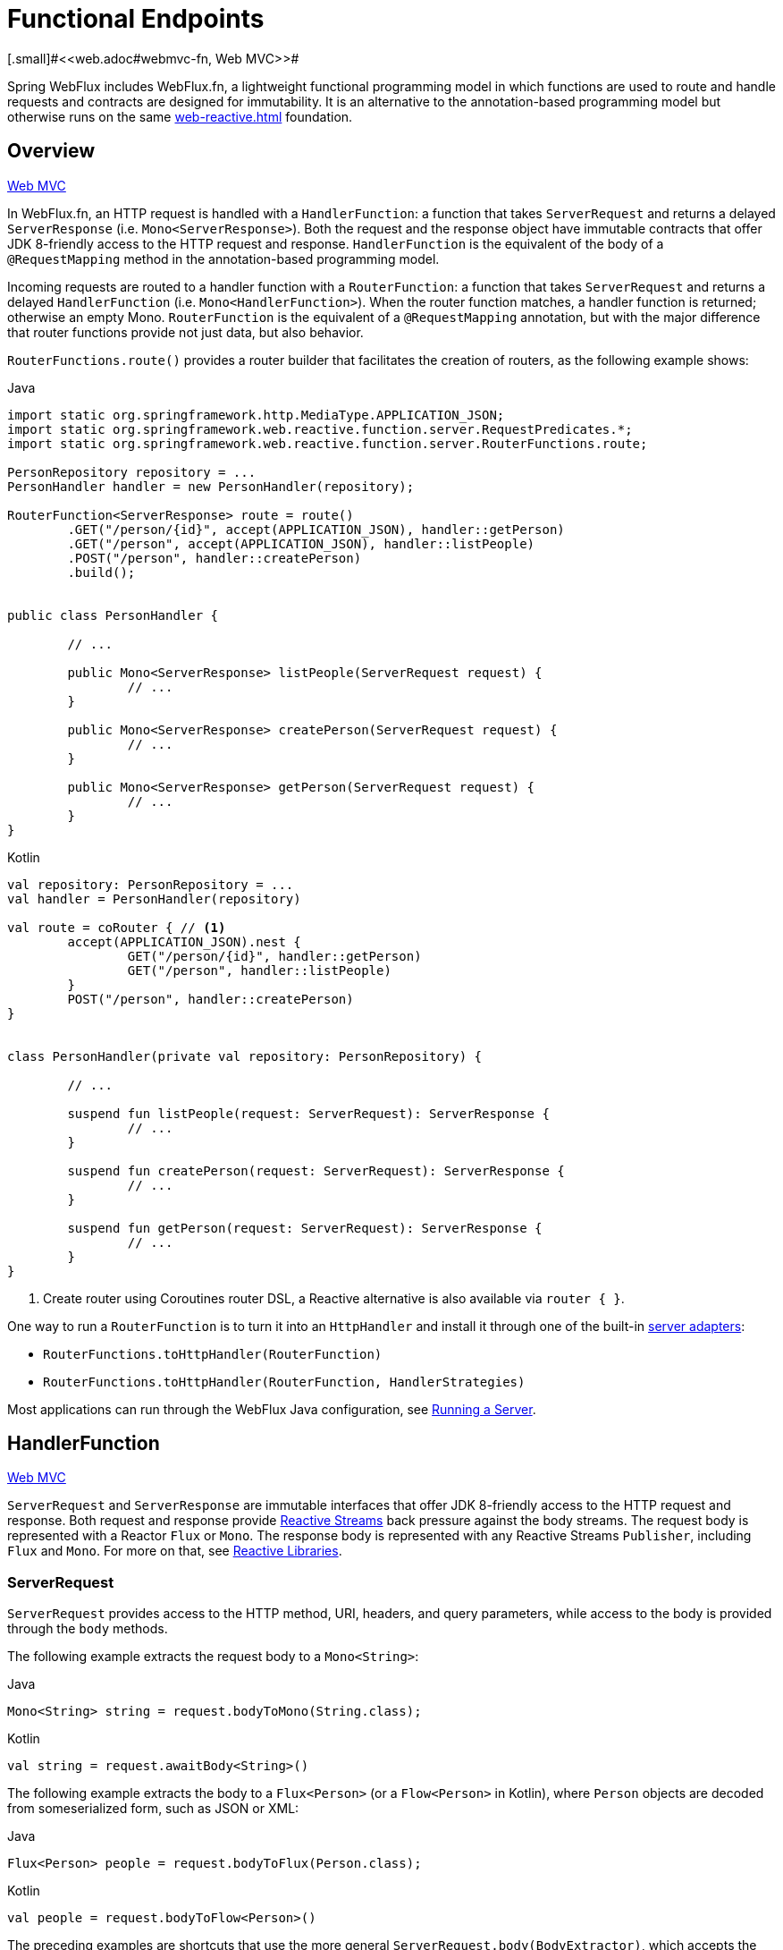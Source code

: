 [[webflux-fn]]
= Functional Endpoints
[.small]#<<web.adoc#webmvc-fn, Web MVC>>#

Spring WebFlux includes WebFlux.fn, a lightweight functional programming model in which functions
are used to route and handle requests and contracts are designed for immutability.
It is an alternative to the annotation-based programming model but otherwise runs on
the same <<web-reactive.adoc#webflux-reactive-spring-web>> foundation.




[[webflux-fn-overview]]
== Overview
[.small]#<<web.adoc#webmvc-fn-overview, Web MVC>>#

In WebFlux.fn, an HTTP request is handled with a `HandlerFunction`: a function that takes
`ServerRequest` and returns a delayed `ServerResponse` (i.e. `Mono<ServerResponse>`).
Both the request and the response object have immutable contracts that offer JDK 8-friendly
access to the HTTP request and response.
`HandlerFunction` is the equivalent of the body of a `@RequestMapping` method in the
annotation-based programming model.

Incoming requests are routed to a handler function with a `RouterFunction`: a function that
takes `ServerRequest` and returns a delayed `HandlerFunction` (i.e. `Mono<HandlerFunction>`).
When the router function matches, a handler function is returned; otherwise an empty Mono.
`RouterFunction` is the equivalent of a `@RequestMapping` annotation, but with the major
difference that router functions provide not just data, but also behavior.

`RouterFunctions.route()` provides a router builder that facilitates the creation of routers,
as the following example shows:

[source,java,indent=0,subs="verbatim,quotes",role="primary"]
.Java
----
	import static org.springframework.http.MediaType.APPLICATION_JSON;
	import static org.springframework.web.reactive.function.server.RequestPredicates.*;
	import static org.springframework.web.reactive.function.server.RouterFunctions.route;

	PersonRepository repository = ...
	PersonHandler handler = new PersonHandler(repository);

	RouterFunction<ServerResponse> route = route()
		.GET("/person/{id}", accept(APPLICATION_JSON), handler::getPerson)
		.GET("/person", accept(APPLICATION_JSON), handler::listPeople)
		.POST("/person", handler::createPerson)
		.build();


	public class PersonHandler {

		// ...

		public Mono<ServerResponse> listPeople(ServerRequest request) {
			// ...
		}

		public Mono<ServerResponse> createPerson(ServerRequest request) {
			// ...
		}

		public Mono<ServerResponse> getPerson(ServerRequest request) {
			// ...
		}
	}
----

[source,kotlin,indent=0,subs="verbatim,quotes",role="secondary"]
.Kotlin
----
	val repository: PersonRepository = ...
	val handler = PersonHandler(repository)

	val route = coRouter { // <1>
		accept(APPLICATION_JSON).nest {
			GET("/person/{id}", handler::getPerson)
			GET("/person", handler::listPeople)
		}
		POST("/person", handler::createPerson)
	}


	class PersonHandler(private val repository: PersonRepository) {

		// ...

		suspend fun listPeople(request: ServerRequest): ServerResponse {
			// ...
		}

		suspend fun createPerson(request: ServerRequest): ServerResponse {
			// ...
		}

		suspend fun getPerson(request: ServerRequest): ServerResponse {
			// ...
		}
	}
----
<1> Create router using Coroutines router DSL, a Reactive alternative is also available via `router { }`.

One way to run a `RouterFunction` is to turn it into an `HttpHandler` and install it
through one of the built-in <<web-reactive.adoc#webflux-httphandler, server adapters>>:

* `RouterFunctions.toHttpHandler(RouterFunction)`
* `RouterFunctions.toHttpHandler(RouterFunction, HandlerStrategies)`

Most applications can run through the WebFlux Java configuration, see <<webflux-fn-running>>.




[[webflux-fn-handler-functions]]
== HandlerFunction
[.small]#<<web.adoc#webmvc-fn-handler-functions, Web MVC>>#

`ServerRequest` and `ServerResponse` are immutable interfaces that offer JDK 8-friendly
access to the HTTP request and response.
Both request and response provide https://www.reactive-streams.org[Reactive Streams] back pressure
against the body streams.
The request body is represented with a Reactor `Flux` or `Mono`.
The response body is represented with any Reactive Streams `Publisher`, including `Flux` and `Mono`.
For more on that, see <<web-reactive.adoc#webflux-reactive-libraries, Reactive Libraries>>.



[[webflux-fn-request]]
=== ServerRequest

`ServerRequest` provides access to the HTTP method, URI, headers, and query parameters,
while access to the body is provided through the `body` methods.

The following example extracts the request body to a `Mono<String>`:

[source,java,role="primary"]
.Java
----
Mono<String> string = request.bodyToMono(String.class);
----
[source,kotlin,role="secondary"]
.Kotlin
----
val string = request.awaitBody<String>()
----


The following example extracts the body to a `Flux<Person>` (or a `Flow<Person>` in Kotlin),
where `Person` objects are decoded from someserialized form, such as JSON or XML:

[source,java,role="primary"]
.Java
----
Flux<Person> people = request.bodyToFlux(Person.class);
----
[source,kotlin,role="secondary"]
.Kotlin
----
val people = request.bodyToFlow<Person>()
----

The preceding examples are shortcuts that use the more general `ServerRequest.body(BodyExtractor)`,
which accepts the `BodyExtractor` functional strategy interface. The utility class
`BodyExtractors` provides access to a number of instances. For example, the preceding examples can
also be written as follows:

[source,java,role="primary"]
.Java
----
Mono<String> string = request.body(BodyExtractors.toMono(String.class));
Flux<Person> people = request.body(BodyExtractors.toFlux(Person.class));
----
[source,kotlin,role="secondary"]
.Kotlin
----
	val string = request.body(BodyExtractors.toMono(String::class.java)).awaitSingle()
	val people = request.body(BodyExtractors.toFlux(Person::class.java)).asFlow()
----

The following example shows how to access form data:

[source,java,role="primary"]
.Java
----
Mono<MultiValueMap<String, String> map = request.formData();
----
[source,kotlin,role="secondary"]
.Kotlin
----
val map = request.awaitFormData()
----

The following example shows how to access multipart data as a map:

[source,java,role="primary"]
.Java
----
Mono<MultiValueMap<String, Part> map = request.multipartData();
----
[source,kotlin,role="secondary"]
.Kotlin
----
val map = request.awaitMultipartData()
----

The following example shows how to access multiparts, one at a time, in streaming fashion:

[source,java,role="primary"]
.Java
----
Flux<Part> parts = request.body(BodyExtractors.toParts());
----
[source,kotlin,role="secondary"]
.Kotlin
----
val parts = request.body(BodyExtractors.toParts()).asFlow()
----



[[webflux-fn-response]]
=== ServerResponse

`ServerResponse` provides access to the HTTP response and, since it is immutable, you can use
a `build` method to create it. You can use the builder to set the response status, to add response
headers, or to provide a body. The following example creates a 200 (OK) response with JSON
content:

[source,java,role="primary"]
.Java
----
Mono<Person> person = ...
ServerResponse.ok().contentType(MediaType.APPLICATION_JSON).body(person, Person.class);
----
[source,kotlin,role="secondary"]
.Kotlin
----
val person: Person = ...
ServerResponse.ok().contentType(MediaType.APPLICATION_JSON).bodyValue(person)
----

The following example shows how to build a 201 (CREATED) response with a `Location` header and no body:

[source,java,role="primary"]
.Java
----
URI location = ...
ServerResponse.created(location).build();
----
[source,kotlin,role="secondary"]
.Kotlin
----
val location: URI = ...
ServerResponse.created(location).build()
----

Depending on the codec used, it is possible to pass hint parameters to customize how the
body is serialized or deserialized. For example, to specify a https://www.baeldung.com/jackson-json-view-annotation[Jackson JSON view]:

====
[source,java,role="primary"]
.Java
----
ServerResponse.ok().hint(Jackson2CodecSupport.JSON_VIEW_HINT, MyJacksonView.class).body(...);
----
[source,kotlin,role="secondary"]
.Kotlin
----
ServerResponse.ok().hint(Jackson2CodecSupport.JSON_VIEW_HINT, MyJacksonView::class.java).body(...)
----
====


[[webflux-fn-handler-classes]]
=== Handler Classes

We can write a handler function as a lambda, as the following example shows:

[source,java,indent=0,subs="verbatim,quotes",role="primary"]
.Java
----
HandlerFunction<ServerResponse> helloWorld =
  request -> ServerResponse.ok().bodyValue("Hello World");
----
[source,kotlin,indent=0,subs="verbatim,quotes",role="secondary"]
.Kotlin
----
val helloWorld = HandlerFunction<ServerResponse> { ServerResponse.ok().bodyValue("Hello World") }
----

That is convenient, but in an application we need multiple functions, and multiple inline
lambda's can get messy.
Therefore, it is useful to group related handler functions together into a handler class, which
has a similar role as  `@Controller` in an annotation-based application.
For example, the following class exposes a reactive `Person` repository:

[source,java,indent=0,subs="verbatim,quotes",role="primary"]
.Java
----
import static org.springframework.http.MediaType.APPLICATION_JSON;
import static org.springframework.web.reactive.function.server.ServerResponse.ok;

public class PersonHandler {

	private final PersonRepository repository;

	public PersonHandler(PersonRepository repository) {
		this.repository = repository;
	}

	public Mono<ServerResponse> listPeople(ServerRequest request) { // <1>
		Flux<Person> people = repository.allPeople();
		return ok().contentType(APPLICATION_JSON).body(people, Person.class);
	}

	public Mono<ServerResponse> createPerson(ServerRequest request) { // <2>
		Mono<Person> person = request.bodyToMono(Person.class);
		return ok().build(repository.savePerson(person));
	}

	public Mono<ServerResponse> getPerson(ServerRequest request) { // <3>
		int personId = Integer.valueOf(request.pathVariable("id"));
		return repository.getPerson(personId)
			.flatMap(person -> ok().contentType(APPLICATION_JSON).bodyValue(person))
			.switchIfEmpty(ServerResponse.notFound().build());
	}
}
----
<1> `listPeople` is a handler function that returns all `Person` objects found in the repository as
JSON.
<2> `createPerson` is a handler function that stores a new `Person` contained in the request body.
Note that `PersonRepository.savePerson(Person)` returns `Mono<Void>`: an empty `Mono` that emits
a completion signal when the person has been read from the request and stored. So we use the
`build(Publisher<Void>)` method to send a response when that completion signal is received (that is,
when the `Person` has been saved).
<3> `getPerson` is a handler function that returns a single person, identified by the `id` path
variable. We retrieve that `Person` from the repository and create a JSON response, if it is
found. If it is not found, we use `switchIfEmpty(Mono<T>)` to return a 404 Not Found response.

[source,kotlin,indent=0,subs="verbatim,quotes",role="secondary"]
.Kotlin
----
	class PersonHandler(private val repository: PersonRepository) {

		suspend fun listPeople(request: ServerRequest): ServerResponse { // <1>
			val people: Flow<Person> = repository.allPeople()
			return ok().contentType(APPLICATION_JSON).bodyAndAwait(people);
		}

		suspend fun createPerson(request: ServerRequest): ServerResponse { // <2>
			val person = request.awaitBody<Person>()
			repository.savePerson(person)
			return ok().buildAndAwait()
		}

		suspend fun getPerson(request: ServerRequest): ServerResponse { // <3>
			val personId = request.pathVariable("id").toInt()
			return repository.getPerson(personId)?.let { ok().contentType(APPLICATION_JSON).bodyValueAndAwait(it) }
					?: ServerResponse.notFound().buildAndAwait()

		}
	}
----
<1> `listPeople` is a handler function that returns all `Person` objects found in the repository as
JSON.
<2> `createPerson` is a handler function that stores a new `Person` contained in the request body.
Note that `PersonRepository.savePerson(Person)` is a suspending function with no return type.
<3> `getPerson` is a handler function that returns a single person, identified by the `id` path
variable. We retrieve that `Person` from the repository and create a JSON response, if it is
found. If it is not found, we return a 404 Not Found response.


[[webflux-fn-handler-validation]]
=== Validation

A functional endpoint can use Spring's <<core.adoc#validation, validation facilities>> to
apply validation to the request body. For example, given a custom Spring
<<core.adoc#validation, Validator>> implementation for a `Person`:

[source,java,indent=0,subs="verbatim,quotes",role="primary"]
.Java
----
	public class PersonHandler {

		private final Validator validator = new PersonValidator(); // <1>

		// ...

		public Mono<ServerResponse> createPerson(ServerRequest request) {
			Mono<Person> person = request.bodyToMono(Person.class).doOnNext(this::validate); // <2>
			return ok().build(repository.savePerson(person));
		}

		private void validate(Person person) {
			Errors errors = new BeanPropertyBindingResult(person, "person");
			validator.validate(person, errors);
			if (errors.hasErrors()) {
				throw new ServerWebInputException(errors.toString()); // <3>
			}
		}
	}
----
<1> Create `Validator` instance.
<2> Apply validation.
<3> Raise exception for a 400 response.

[source,kotlin,indent=0,subs="verbatim,quotes",role="secondary"]
.Kotlin
----
	class PersonHandler(private val repository: PersonRepository) {

		private val validator = PersonValidator() // <1>

		// ...

		suspend fun createPerson(request: ServerRequest): ServerResponse {
			val person = request.awaitBody<Person>()
			validate(person) // <2>
			repository.savePerson(person)
			return ok().buildAndAwait()
		}

		private fun validate(person: Person) {
			val errors: Errors = BeanPropertyBindingResult(person, "person");
			validator.validate(person, errors);
			if (errors.hasErrors()) {
				throw ServerWebInputException(errors.toString()) // <3>
			}
		}
	}
----
<1> Create `Validator` instance.
<2> Apply validation.
<3> Raise exception for a 400 response.

Handlers can also use the standard bean validation API (JSR-303) by creating and injecting
a global `Validator` instance based on `LocalValidatorFactoryBean`.
See <<core.adoc#validation-beanvalidation, Spring Validation>>.



[[webflux-fn-router-functions]]
== `RouterFunction`
[.small]#<<web.adoc#webmvc-fn-router-functions, Web MVC>>#

Router functions are used to route the requests to the corresponding `HandlerFunction`.
Typically, you do not write router functions yourself, but rather use a method on the
`RouterFunctions` utility class to create one.
`RouterFunctions.route()` (no parameters) provides you with a fluent builder for creating a router
function, whereas `RouterFunctions.route(RequestPredicate, HandlerFunction)` offers a direct way
to create a router.

Generally, it is recommended to use the `route()` builder, as it provides
convenient short-cuts for typical mapping scenarios without requiring hard-to-discover
static imports.
For instance, the router function builder offers the method `GET(String, HandlerFunction)` to create a mapping for GET requests; and `POST(String, HandlerFunction)` for POSTs.

Besides HTTP method-based mapping, the route builder offers a way to introduce additional
predicates when mapping to requests.
For each HTTP method there is an overloaded variant that takes a `RequestPredicate` as a
parameter, though which additional constraints can be expressed.


[[webflux-fn-predicates]]
=== Predicates

You can write your own `RequestPredicate`, but the `RequestPredicates` utility class
offers commonly used implementations, based on the request path, HTTP method, content-type,
and so on.
The following example uses a request predicate to create a constraint based on the `Accept`
header:

[source,java,indent=0,subs="verbatim,quotes",role="primary"]
.Java
----
	RouterFunction<ServerResponse> route = RouterFunctions.route()
		.GET("/hello-world", accept(MediaType.TEXT_PLAIN),
			request -> ServerResponse.ok().bodyValue("Hello World")).build();
----
[source,kotlin,indent=0,subs="verbatim,quotes",role="secondary"]
.Kotlin
----
	val route = coRouter {
		GET("/hello-world", accept(TEXT_PLAIN)) {
            ServerResponse.ok().bodyValueAndAwait("Hello World")
        }
	}
----

You can compose multiple request predicates together by using:

* `RequestPredicate.and(RequestPredicate)` -- both must match.
* `RequestPredicate.or(RequestPredicate)` -- either can match.

Many of the predicates from `RequestPredicates` are composed.
For example, `RequestPredicates.GET(String)` is composed from `RequestPredicates.method(HttpMethod)`
and `RequestPredicates.path(String)`.
The example shown above also uses two request predicates, as the builder uses
`RequestPredicates.GET` internally, and composes that with the `accept` predicate.



[[webflux-fn-routes]]
=== Routes

Router functions are evaluated in order: if the first route does not match, the
second is evaluated, and so on.
Therefore, it makes sense to declare more specific routes before general ones.
Note that this behavior is different from the annotation-based programming model, where the
"most specific" controller method is picked automatically.

When using the router function builder, all defined routes are composed into one
`RouterFunction` that is returned from `build()`.
There are also other ways to compose multiple router functions together:

* `add(RouterFunction)` on the `RouterFunctions.route()` builder
* `RouterFunction.and(RouterFunction)`
* `RouterFunction.andRoute(RequestPredicate, HandlerFunction)` -- shortcut for
`RouterFunction.and()` with nested `RouterFunctions.route()`.

The following example shows the composition of four routes:


[source,java,indent=0,subs="verbatim,quotes",role="primary"]
.Java
----
import static org.springframework.http.MediaType.APPLICATION_JSON;
import static org.springframework.web.reactive.function.server.RequestPredicates.*;

PersonRepository repository = ...
PersonHandler handler = new PersonHandler(repository);

RouterFunction<ServerResponse> otherRoute = ...

RouterFunction<ServerResponse> route = route()
	.GET("/person/{id}", accept(APPLICATION_JSON), handler::getPerson) // <1>
	.GET("/person", accept(APPLICATION_JSON), handler::listPeople) // <2>
	.POST("/person", handler::createPerson) // <3>
	.add(otherRoute) // <4>
	.build();
----
<1> pass:q[`GET /person/{id}`] with an `Accept` header that matches JSON is routed to
`PersonHandler.getPerson`
<2> `GET /person` with an `Accept` header that matches JSON is routed to
`PersonHandler.listPeople`
<3> `POST /person` with no additional predicates is mapped to
`PersonHandler.createPerson`, and
<4> `otherRoute` is a router function that is created elsewhere, and added to the route built.

[source,kotlin,indent=0,subs="verbatim,quotes",role="secondary"]
.Kotlin
----
	import org.springframework.http.MediaType.APPLICATION_JSON

	val repository: PersonRepository = ...
	val handler = PersonHandler(repository);

	val otherRoute: RouterFunction<ServerResponse> = coRouter {  }

	val route = coRouter {
		GET("/person/{id}", accept(APPLICATION_JSON), handler::getPerson) // <1>
		GET("/person", accept(APPLICATION_JSON), handler::listPeople) // <2>
		POST("/person", handler::createPerson) // <3>
	}.and(otherRoute) // <4>
----
<1> pass:q[`GET /person/{id}`] with an `Accept` header that matches JSON is routed to
`PersonHandler.getPerson`
<2> `GET /person` with an `Accept` header that matches JSON is routed to
`PersonHandler.listPeople`
<3> `POST /person` with no additional predicates is mapped to
`PersonHandler.createPerson`, and
<4> `otherRoute` is a router function that is created elsewhere, and added to the route built.


=== Nested Routes

It is common for a group of router functions to have a shared predicate, for instance a
shared path. In the example above, the shared predicate would be a path predicate that
matches `/person`, used by three of the routes. When using annotations, you would remove
this duplication by using a type-level `@RequestMapping` annotation that maps to
`/person`. In WebFlux.fn, path predicates can be shared through the `path` method on the
router function builder. For instance, the last few lines of the example above can be
improved in the following way by using nested routes:

[source,java,indent=0,subs="verbatim,quotes",role="primary"]
.Java
----
RouterFunction<ServerResponse> route = route()
	.path("/person", builder -> builder // <1>
		.GET("/{id}", accept(APPLICATION_JSON), handler::getPerson)
		.GET(accept(APPLICATION_JSON), handler::listPeople)
		.POST("/person", handler::createPerson))
	.build();
----
<1> Note that second parameter of `path` is a consumer that takes the a router builder.

[source,kotlin,indent=0,subs="verbatim,quotes",role="secondary"]
.Kotlin
----
	val route = coRouter {
		"/person".nest {
			GET("/{id}", accept(APPLICATION_JSON), handler::getPerson)
			GET(accept(APPLICATION_JSON), handler::listPeople)
			POST("/person", handler::createPerson)
		}
	}
----

Though path-based nesting is the most common, you can nest on any kind of predicate by using
the `nest` method on the builder.
The above still contains some duplication in the form of the shared `Accept`-header predicate.
We can further improve by using the `nest` method together with `accept`:

[source,java,indent=0,subs="verbatim,quotes",role="primary"]
.Java
----
	RouterFunction<ServerResponse> route = route()
		.path("/person", b1 -> b1
			.nest(accept(APPLICATION_JSON), b2 -> b2
				.GET("/{id}", handler::getPerson)
				.GET(handler::listPeople))
			.POST("/person", handler::createPerson))
		.build();
----
[source,kotlin,indent=0,subs="verbatim,quotes",role="secondary"]
.Kotlin
----
	val route = coRouter {
		"/person".nest {
			accept(APPLICATION_JSON).nest {
				GET("/{id}", handler::getPerson)
				GET(handler::listPeople)
				POST("/person", handler::createPerson)
			}
		}
	}
----


[[webflux-fn-running]]
== Running a Server
[.small]#<<web.adoc#webmvc-fn-running, Web MVC>>#

How do you run a router function in an HTTP server? A simple option is to convert a router
function to an `HttpHandler` by using one of the following:

* `RouterFunctions.toHttpHandler(RouterFunction)`
* `RouterFunctions.toHttpHandler(RouterFunction, HandlerStrategies)`

You can then use the returned `HttpHandler` with a number of server adapters by following
<<web-reactive.adoc#webflux-httphandler, HttpHandler>> for server-specific instructions.

A more typical option, also used by Spring Boot, is to run with a
<<web-reactive.adoc#webflux-dispatcher-handler, `DispatcherHandler`>>-based setup through the
<<web-reactive.adoc#webflux-config>>, which uses Spring configuration to declare the
components required to process requests. The WebFlux Java configuration declares the following
infrastructure components to support functional endpoints:

* `RouterFunctionMapping`: Detects one or more `RouterFunction<?>` beans in the Spring
configuration, combines them through `RouterFunction.andOther`, and routes requests to the
resulting composed `RouterFunction`.
* `HandlerFunctionAdapter`: Simple adapter that lets `DispatcherHandler` invoke
a `HandlerFunction` that was mapped to a request.
* `ServerResponseResultHandler`: Handles the result from the invocation of a
`HandlerFunction` by invoking the `writeTo` method of the `ServerResponse`.

The preceding components let functional endpoints fit within the `DispatcherHandler` request
processing lifecycle and also (potentially) run side by side with annotated controllers, if
any are declared. It is also how functional endpoints are enabled by the Spring Boot WebFlux
starter.

The following example shows a WebFlux Java configuration (see
<<web-reactive.adoc#webflux-dispatcher-handler, DispatcherHandler>> for how to run it):

[source,java,indent=0,subs="verbatim,quotes",role="primary"]
.Java
----
	@Configuration
	@EnableWebFlux
	public class WebConfig implements WebFluxConfigurer {

		@Bean
		public RouterFunction<?> routerFunctionA() {
			// ...
		}

		@Bean
		public RouterFunction<?> routerFunctionB() {
			// ...
		}

		// ...

		@Override
		public void configureHttpMessageCodecs(ServerCodecConfigurer configurer) {
			// configure message conversion...
		}

		@Override
		public void addCorsMappings(CorsRegistry registry) {
			// configure CORS...
		}

		@Override
		public void configureViewResolvers(ViewResolverRegistry registry) {
			// configure view resolution for HTML rendering...
		}
	}
----
[source,kotlin,indent=0,subs="verbatim,quotes",role="secondary"]
.Kotlin
----
	@Configuration
	@EnableWebFlux
	class WebConfig : WebFluxConfigurer {

		@Bean
		fun routerFunctionA(): RouterFunction<*> {
			// ...
		}

		@Bean
		fun routerFunctionB(): RouterFunction<*> {
			// ...
		}

		// ...

		override fun configureHttpMessageCodecs(configurer: ServerCodecConfigurer) {
			// configure message conversion...
		}

		override fun addCorsMappings(registry: CorsRegistry) {
			// configure CORS...
		}

		override fun configureViewResolvers(registry: ViewResolverRegistry) {
			// configure view resolution for HTML rendering...
		}
	}
----




[[webflux-fn-handler-filter-function]]
== Filtering Handler Functions
[.small]#<<web.adoc#webmvc-fn-handler-filter-function, Web MVC>>#

You can filter handler functions by using the `before`, `after`, or `filter` methods on the routing
function builder.
With annotations, you can achieve similar functionality by using `@ControllerAdvice`, a `ServletFilter`, or both.
The filter will apply to all routes that are built by the builder.
This means that filters defined in nested routes do not apply to "top-level" routes.
For instance, consider the following example:

[source,java,indent=0,subs="verbatim,quotes",role="primary"]
.Java
----
	RouterFunction<ServerResponse> route = route()
		.path("/person", b1 -> b1
			.nest(accept(APPLICATION_JSON), b2 -> b2
				.GET("/{id}", handler::getPerson)
				.GET(handler::listPeople)
				.before(request -> ServerRequest.from(request) // <1>
					.header("X-RequestHeader", "Value")
					.build()))
			.POST("/person", handler::createPerson))
		.after((request, response) -> logResponse(response)) // <2>
		.build();
----
<1> The `before` filter that adds a custom request header is only applied to the two GET routes.
<2> The `after` filter that logs the response is applied to all routes, including the nested ones.

[source,kotlin,indent=0,subs="verbatim,quotes",role="secondary"]
.Kotlin
----
	val route = router {
		"/person".nest {
			GET("/{id}", handler::getPerson)
			GET("", handler::listPeople)
			before { // <1>
				ServerRequest.from(it)
						.header("X-RequestHeader", "Value").build()
			}
			POST("/person", handler::createPerson)
			after { _, response -> // <2>
				logResponse(response)
			}
		}
	}
----
<1> The `before` filter that adds a custom request header is only applied to the two GET routes.
<2> The `after` filter that logs the response is applied to all routes, including the nested ones.


The `filter` method on the router builder takes a `HandlerFilterFunction`: a
function that takes a `ServerRequest` and `HandlerFunction` and returns a `ServerResponse`.
The handler function parameter represents the next element in the chain.
This is typically the handler that is routed to, but it can also be another
filter if multiple are applied.

Now we can add a simple security filter to our route, assuming that we have a `SecurityManager` that
can determine whether a particular path is allowed.
The following example shows how to do so:

[source,java,indent=0,subs="verbatim,quotes",role="primary"]
.Java
----
	SecurityManager securityManager = ...

	RouterFunction<ServerResponse> route = route()
		.path("/person", b1 -> b1
			.nest(accept(APPLICATION_JSON), b2 -> b2
				.GET("/{id}", handler::getPerson)
				.GET(handler::listPeople))
			.POST("/person", handler::createPerson))
		.filter((request, next) -> {
			if (securityManager.allowAccessTo(request.path())) {
				return next.handle(request);
			}
			else {
				return ServerResponse.status(UNAUTHORIZED).build();
			}
		})
		.build();
----
[source,kotlin,indent=0,subs="verbatim,quotes",role="secondary"]
.Kotlin
----
	val securityManager: SecurityManager = ...

	val route = router {
			("/person" and accept(APPLICATION_JSON)).nest {
				GET("/{id}", handler::getPerson)
				GET("", handler::listPeople)
				POST("/person", handler::createPerson)
				filter { request, next ->
					if (securityManager.allowAccessTo(request.path())) {
						next(request)
					}
					else {
						status(UNAUTHORIZED).build();
					}
				}
			}
		}
----

The preceding example demonstrates that invoking the `next.handle(ServerRequest)` is optional.
We only let the handler function be run when access is allowed.

Besides using the `filter` method on the router function builder, it is possible to apply a
filter to an existing router function via `RouterFunction.filter(HandlerFilterFunction)`.

NOTE: CORS support for functional endpoints is provided through a dedicated
<<webflux-cors.adoc#webflux-cors-webfilter, `CorsWebFilter`>>.
